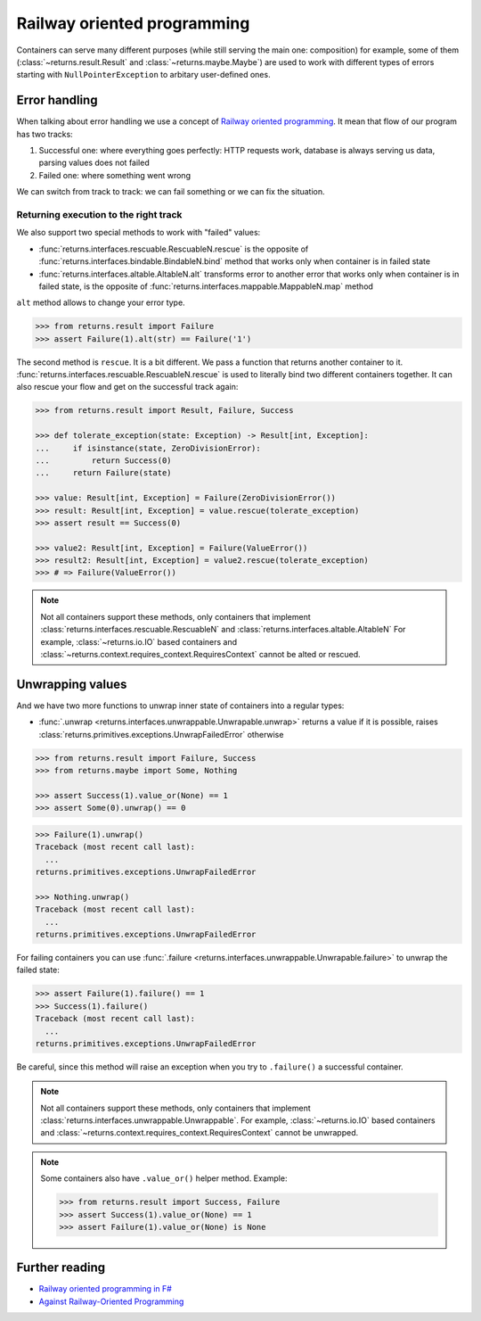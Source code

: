 .. _railway:

Railway oriented programming
============================

Containers can serve many different purposes
(while still serving the main one: composition)
for example, some of them
(:class:`~returns.result.Result` and :class:`~returns.maybe.Maybe`) are used
to work with different types of errors
starting with ``NullPointerException`` to arbitary user-defined ones.


Error handling
--------------

When talking about error handling we use a concept of
`Railway oriented programming <https://fsharpforfunandprofit.com/rop/>`_.
It mean that flow of our program has two tracks:

1. Successful one: where everything goes perfectly: HTTP requests work,
   database is always serving us data, parsing values does not failed
2. Failed one: where something went wrong

We can switch from track to track: we can fail something
or we can fix the situation.

.. mermaid::
  :caption: Railway oriented programming.

   graph LR
       S1 -- bind --> S3
       S1 -- bind --> F2
       S3 -- map --> S5
       S5 -- bind --> S7
       S5 -- bind --> F6

       F2 -- alt --> F4
       F4 -- rescue --> F6
       F4 -- rescue --> S5
       F6 -- rescue --> F8
       F6 -- rescue --> S7

       style S1 fill:green
       style S3 fill:green
       style S5 fill:green
       style S7 fill:green
       style F2 fill:red
       style F4 fill:red
       style F6 fill:red
       style F8 fill:red

Returning execution to the right track
~~~~~~~~~~~~~~~~~~~~~~~~~~~~~~~~~~~~~~

We also support two special methods to work with "failed" values:

- :func:`returns.interfaces.rescuable.RescuableN.rescue`
  is the opposite of :func:`returns.interfaces.bindable.BindableN.bind` method
  that works only when container is in failed state
- :func:`returns.interfaces.altable.AltableN.alt`
  transforms error to another error
  that works only when container is in failed state,
  is the opposite of :func:`returns.interfaces.mappable.MappableN.map` method

``alt`` method allows to change your error type.

.. mermaid::
  :caption: Illustration of ``alt`` method.

   graph LR
      F1["Container[A]"] -- "alt(function)" --> F2["Container[B]"]

      style F1 fill:red
      style F2 fill:red

.. code:: python

  >>> from returns.result import Failure
  >>> assert Failure(1).alt(str) == Failure('1')

The second method is ``rescue``. It is a bit different.
We pass a function that returns another container to it.
:func:`returns.interfaces.rescuable.RescuableN.rescue`
is used to literally bind two different containers together.
It can also rescue your flow and get on the successful track again:

.. mermaid::
  :caption: Illustration of ``rescue`` method.

   graph LR
      F1["Container[A]"] -- "rescue(function)" --> F2["Container[B]"]
      F1["Container[A]"] -- "rescue(function)" --> F3["Container[C]"]

      style F1 fill:red
      style F2 fill:green
      style F3 fill:red

.. code:: python

  >>> from returns.result import Result, Failure, Success

  >>> def tolerate_exception(state: Exception) -> Result[int, Exception]:
  ...     if isinstance(state, ZeroDivisionError):
  ...         return Success(0)
  ...     return Failure(state)

  >>> value: Result[int, Exception] = Failure(ZeroDivisionError())
  >>> result: Result[int, Exception] = value.rescue(tolerate_exception)
  >>> assert result == Success(0)

  >>> value2: Result[int, Exception] = Failure(ValueError())
  >>> result2: Result[int, Exception] = value2.rescue(tolerate_exception)
  >>> # => Failure(ValueError())

.. note::

  Not all containers support these methods,
  only containers that implement
  :class:`returns.interfaces.rescuable.RescuableN`
  and
  :class:`returns.interfaces.altable.AltableN`
  For example, :class:`~returns.io.IO` based containers
  and :class:`~returns.context.requires_context.RequiresContext`
  cannot be alted or rescued.


Unwrapping values
-----------------

And we have two more functions to unwrap
inner state of containers into a regular types:

- :func:`.unwrap <returns.interfaces.unwrappable.Unwrapable.unwrap>`
  returns a value if it is possible,
  raises :class:`returns.primitives.exceptions.UnwrapFailedError` otherwise

.. code:: python

  >>> from returns.result import Failure, Success
  >>> from returns.maybe import Some, Nothing

  >>> assert Success(1).value_or(None) == 1
  >>> assert Some(0).unwrap() == 0

.. code:: pycon

  >>> Failure(1).unwrap()
  Traceback (most recent call last):
    ...
  returns.primitives.exceptions.UnwrapFailedError

  >>> Nothing.unwrap()
  Traceback (most recent call last):
    ...
  returns.primitives.exceptions.UnwrapFailedError

For failing containers you can
use :func:`.failure <returns.interfaces.unwrappable.Unwrapable.failure>`
to unwrap the failed state:

.. code:: pycon

  >>> assert Failure(1).failure() == 1
  >>> Success(1).failure()
  Traceback (most recent call last):
    ...
  returns.primitives.exceptions.UnwrapFailedError

Be careful, since this method will raise an exception
when you try to ``.failure()`` a successful container.

.. note::

  Not all containers support these methods,
  only containers that implement
  :class:`returns.interfaces.unwrappable.Unwrappable`.
  For example, :class:`~returns.io.IO` based containers
  and :class:`~returns.context.requires_context.RequiresContext`
  cannot be unwrapped.

.. note::

  Some containers also have ``.value_or()`` helper method.
  Example:

  .. code:: python

    >>> from returns.result import Success, Failure
    >>> assert Success(1).value_or(None) == 1
    >>> assert Failure(1).value_or(None) is None


Further reading
---------------

- `Railway oriented programming in F# <https://fsharpforfunandprofit.com/rop/>`_
- `Against Railway-Oriented Programming <https://fsharpforfunandprofit.com/posts/against-railway-oriented-programming/>`_
